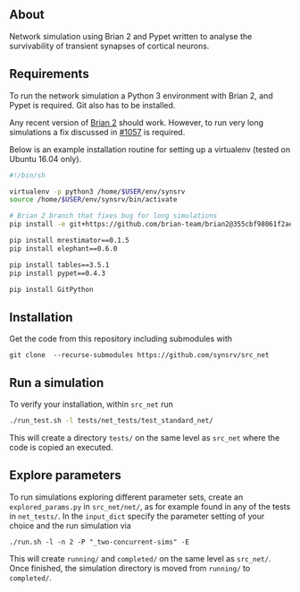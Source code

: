 
** About
# Network simulation that was developed during my PhD. 
Network simulation using Brian 2 and Pypet written to analyse the survivability of transient synapses of cortical neurons.

** Requirements
To run the network simulation a Python 3 environment with Brian 2, and Pypet is required. Git also has to be installed.

Any recent version of [[https://github.com/brian-team/brian2][Brian 2]] should work. However, to run very long simulations a fix discussed in [[https://github.com/brian-team/brian2/pull/1057][#1057]] is required.

Below is an example installation routine for setting up a virtualenv (tested on Ubuntu 16.04 only).

#+BEGIN_SRC sh
#!/bin/sh

virtualenv -p python3 /home/$USER/env/synsrv
source /home/$USER/env/synsrv/bin/activate

# Brian 2 branch that fixes bug for long simulations
pip install -e git+https://github.com/brian-team/brian2@355cbf98061f2ae4c4afdc1600f363c5d8c0979d#egg=Brian2

pip install mrestimator==0.1.5
pip install elephant==0.6.0

pip install tables==3.5.1
pip install pypet==0.4.3

pip install GitPython
#+END_SRC


** Installation

Get the code from this repository including submodules with

: git clone  --recurse-submodules https://github.com/synsrv/src_net



** Run a simulation
To verify your installation, within ~src_net~ run

#+BEGIN_SRC sh
./run_test.sh -l tests/net_tests/test_standard_net/
#+END_SRC

This will create a directory ~tests/~ on the same level as ~src_net~ where the code is copied an executed.

** Explore parameters

To run simulations exploring different parameter sets, create an ~explored_params.py~ in ~src_net/net/~, as for example found in any of the tests in ~net_tests/~. In the ~input_dict~ specify the parameter setting of your choice and the run simulation via

#+BEGIN_SRC 
./run.sh -l -n 2 -P "_two-concurrent-sims" -E
#+END_SRC

This will create ~running/~ and ~completed/~ on the same level as ~src_net/~. Once finished, the simulation directory is moved from ~running/~ to ~completed/~.




